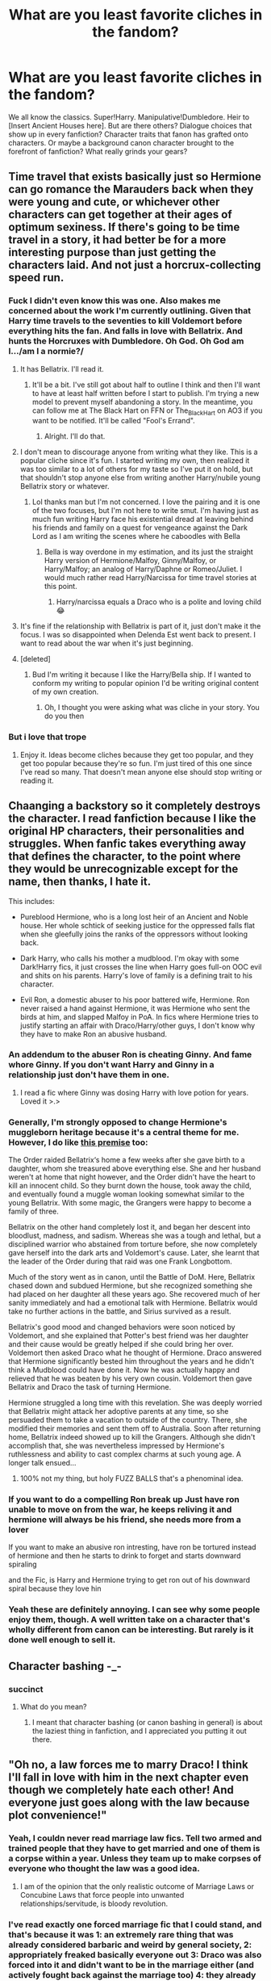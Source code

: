#+TITLE: What are you least favorite cliches in the fandom?

* What are you least favorite cliches in the fandom?
:PROPERTIES:
:Author: The_Black_Hart
:Score: 19
:DateUnix: 1564371943.0
:DateShort: 2019-Jul-29
:FlairText: Discussion
:END:
We all know the classics. Super!Harry. Manipulative!Dumbledore. Heir to [Insert Ancient Houses here]. But are there others? Dialogue choices that show up in every fanfiction? Character traits that fanon has grafted onto characters. Or maybe a background canon character brought to the forefront of fanfiction? What really grinds your gears?


** Time travel that exists basically just so Hermione can go romance the Marauders back when they were young and cute, or whichever other characters can get together at their ages of optimum sexiness. If there's going to be time travel in a story, it had better be for a more interesting purpose than just getting the characters laid. And not just a horcrux-collecting speed run.
:PROPERTIES:
:Author: MTheLoud
:Score: 54
:DateUnix: 1564372253.0
:DateShort: 2019-Jul-29
:END:

*** Fuck I didn't even know this was one. Also makes me concerned about the work I'm currently outlining. Given that Harry time travels to the seventies to kill Voldemort before everything hits the fan. And falls in love with Bellatrix. And hunts the Horcruxes with Dumbledore. Oh God. Oh God am I.../am I a normie?/
:PROPERTIES:
:Author: The_Black_Hart
:Score: 32
:DateUnix: 1564372355.0
:DateShort: 2019-Jul-29
:END:

**** It has Bellatrix. I'll read it.
:PROPERTIES:
:Author: being_villain
:Score: 21
:DateUnix: 1564375006.0
:DateShort: 2019-Jul-29
:END:

***** It'll be a bit. I've still got about half to outline I think and then I'll want to have at least half written before I start to publish. I'm trying a new model to prevent myself abandoning a story. In the meantime, you can follow me at The Black Hart on FFN or The_Black_Hart on AO3 if you want to be notified. It'll be called "Fool's Errand".
:PROPERTIES:
:Author: The_Black_Hart
:Score: 6
:DateUnix: 1564376325.0
:DateShort: 2019-Jul-29
:END:

****** Alright. I'll do that.
:PROPERTIES:
:Author: being_villain
:Score: 3
:DateUnix: 1564376947.0
:DateShort: 2019-Jul-29
:END:


**** I don't mean to discourage anyone from writing what they like. This is a popular cliche since it's fun. I started writing my own, then realized it was too similar to a lot of others for my taste so I've put it on hold, but that shouldn't stop anyone else from writing another Harry/nubile young Bellatrix story or whatever.
:PROPERTIES:
:Author: MTheLoud
:Score: 9
:DateUnix: 1564372559.0
:DateShort: 2019-Jul-29
:END:

***** Lol thanks man but I'm not concerned. I love the pairing and it is one of the two focuses, but I'm not here to write smut. I'm having just as much fun writing Harry face his existential dread at leaving behind his friends and family on a quest for vengeance against the Dark Lord as I am writing the scenes where he caboodles with Bella
:PROPERTIES:
:Author: The_Black_Hart
:Score: 4
:DateUnix: 1564372631.0
:DateShort: 2019-Jul-29
:END:

****** Bella is way overdone in my estimation, and its just the straight Harry version of Hermione/Malfoy, Ginny/Malfoy, or Harry/Malfoy; an analog of Harry/Daphne or Romeo/Juliet. I would much rather read Harry/Narcissa for time travel stories at this point.
:PROPERTIES:
:Author: blandge
:Score: 6
:DateUnix: 1564375188.0
:DateShort: 2019-Jul-29
:END:

******* Harry/narcissa equals a Draco who is a polite and loving child 😂
:PROPERTIES:
:Author: BabeWithThePower713
:Score: 3
:DateUnix: 1564508234.0
:DateShort: 2019-Jul-30
:END:


**** It's fine if the relationship with Bellatrix is part of it, just don't make it the focus. I was so disappointed when Delenda Est went back to present. I want to read about the war when it's just beginning.
:PROPERTIES:
:Author: AvarizeDK
:Score: 3
:DateUnix: 1564406937.0
:DateShort: 2019-Jul-29
:END:


**** [deleted]
:PROPERTIES:
:Score: 1
:DateUnix: 1564555284.0
:DateShort: 2019-Jul-31
:END:

***** Bud I'm writing it because I like the Harry/Bella ship. If I wanted to conform my writing to popular opinion I'd be writing original content of my own creation.
:PROPERTIES:
:Author: The_Black_Hart
:Score: 1
:DateUnix: 1564555340.0
:DateShort: 2019-Jul-31
:END:

****** Oh, I thought you were asking what was cliche in your story. You do you then
:PROPERTIES:
:Score: 1
:DateUnix: 1564555388.0
:DateShort: 2019-Jul-31
:END:


*** But i love that trope
:PROPERTIES:
:Author: hlebets
:Score: 1
:DateUnix: 1564576616.0
:DateShort: 2019-Jul-31
:END:

**** Enjoy it. Ideas become cliches because they get too popular, and they get too popular because they're so fun. I'm just tired of this one since I've read so many. That doesn't mean anyone else should stop writing or reading it.
:PROPERTIES:
:Author: MTheLoud
:Score: 1
:DateUnix: 1564580170.0
:DateShort: 2019-Jul-31
:END:


** Chaanging a backstory so it completely destroys the character. I read fanfiction because I like the original HP characters, their personalities and struggles. When fanfic takes everything away that defines the character, to the point where they would be unrecognizable except for the name, then thanks, I hate it.

This includes:

- Pureblood Hermione, who is a long lost heir of an Ancient and Noble house. Her whole schtick of seeking justice for the oppressed falls flat when she gleefully joins the ranks of the oppressors without looking back.

- Dark Harry, who calls his mother a mudblood. I'm okay with some Dark!Harry fics, it just crosses the line when Harry goes full-on OOC evil and shits on his parents. Harry's love of family is a defining trait to his character.

- Evil Ron, a domestic abuser to his poor battered wife, Hermione. Ron never raised a hand against Hermione, it was Hermione who sent the birds at him, and slapped Malfoy in PoA. In fics where Hermione tries to justify starting an affair with Draco/Harry/other guys, I don't know why they have to make Ron an abusive husband.
:PROPERTIES:
:Author: 4ecks
:Score: 55
:DateUnix: 1564376832.0
:DateShort: 2019-Jul-29
:END:

*** An addendum to the abuser Ron is cheating Ginny. And fame whore Ginny. If you don't want Harry and Ginny in a relationship just don't have them in one.
:PROPERTIES:
:Author: Llian_Winter
:Score: 13
:DateUnix: 1564439073.0
:DateShort: 2019-Jul-30
:END:

**** I read a fic where Ginny was dosing Harry with love potion for years. Loved it >.>
:PROPERTIES:
:Author: EmeraldLight
:Score: 5
:DateUnix: 1564520316.0
:DateShort: 2019-Jul-31
:END:


*** Generally, I'm strongly opposed to change Hermione's muggleborn heritage because it's a central theme for me. However, I do like [[https://www.reddit.com/r/harrypotter/comments/3mw3b4/hermione_and_bellatrix_as_a_teenager/][this premise]] too:

The Order raided Bellatrix‘s home a few weeks after she gave birth to a daughter, whom she treasured above everything else. She and her husband weren't at home that night however, and the Order didn't have the heart to kill an innocent child. So they burnt down the house, took away the child, and eventually found a muggle woman looking somewhat similar to the young Bellatrix. With some magic, the Grangers were happy to become a family of three.

Bellatrix on the other hand completely lost it, and began her descent into bloodlust, madness, and sadism. Whereas she was a tough and lethal, but a disciplined warrior who abstained from torture before, she now completely gave herself into the dark arts and Voldemort's cause. Later, she learnt that the leader of the Order during that raid was one Frank Longbottom.

Much of the story went as in canon, until the Battle of DoM. Here, Bellatrix chased down and subdued Hermione, but she recognized something she had placed on her daughter all these years ago. She recovered much of her sanity immediately and had a emotional talk with Hermione. Bellatrix would take no further actions in the battle, and Sirius survived as a result.

Bellatrix's good mood and changed behaviors were soon noticed by Voldemort, and she explained that Potter's best friend was her daughter and their cause would be greatly helped if she could bring her over. Voldemort then asked Draco what he thought of Hermione. Draco answered that Hermione significantly bested him throughout the years and he didn't think a Mudblood could have done it. Now he was actually happy and relieved that he was beaten by his very own cousin. Voldemort then gave Bellatrix and Draco the task of turning Hermione.

Hermione struggled a long time with this revelation. She was deeply worried that Bellatrix might attack her adoptive parents at any time, so she persuaded them to take a vacation to outside of the country. There, she modified their memories and sent them off to Australia. Soon after returning home, Bellatrix indeed showed up to kill the Grangers. Although she didn't accomplish that, she was nevertheless impressed by Hermione's ruthlessness and ability to cast complex charms at such young age. A longer talk ensued...
:PROPERTIES:
:Author: InquisitorCOC
:Score: 24
:DateUnix: 1564381615.0
:DateShort: 2019-Jul-29
:END:

**** 100% not my thing, but holy FUZZ BALLS that's a phenominal idea.
:PROPERTIES:
:Author: EmeraldLight
:Score: 9
:DateUnix: 1564520277.0
:DateShort: 2019-Jul-31
:END:


*** If you want to do a compelling Ron break up Just have ron unable to move on from the war, he keeps reliving it and hermione will always be his friend, she needs more from a lover

If you want to make an abusive ron intresting, have ron be tortured instead of hermione and then he starts to drink to forget and starts downward spiraling

and the Fic, is Harry and Hermione trying to get ron out of his downward spiral because they love hin
:PROPERTIES:
:Author: CommanderL3
:Score: 9
:DateUnix: 1564400943.0
:DateShort: 2019-Jul-29
:END:


*** Yeah these are definitely annoying. I can see why some people enjoy them, though. A well written take on a character that's wholly different from canon can be interesting. But rarely is it done well enough to sell it.
:PROPERTIES:
:Author: The_Black_Hart
:Score: 2
:DateUnix: 1564376911.0
:DateShort: 2019-Jul-29
:END:


** Character bashing -_-
:PROPERTIES:
:Author: Lucille_Madras
:Score: 17
:DateUnix: 1564426247.0
:DateShort: 2019-Jul-29
:END:

*** succinct
:PROPERTIES:
:Author: IFightWhales
:Score: 3
:DateUnix: 1564441224.0
:DateShort: 2019-Jul-30
:END:

**** What do you mean?
:PROPERTIES:
:Author: Lucille_Madras
:Score: 2
:DateUnix: 1564442700.0
:DateShort: 2019-Jul-30
:END:

***** I meant that character bashing (or canon bashing in general) is about the laziest thing in fanfiction, and I appreciated you putting it out there.
:PROPERTIES:
:Author: IFightWhales
:Score: 2
:DateUnix: 1564442970.0
:DateShort: 2019-Jul-30
:END:


** "Oh no, a law forces me to marry Draco! I think I'll fall in love with him in the next chapter even though we completely hate each other! And everyone just goes along with the law because plot convenience!"
:PROPERTIES:
:Author: 15_Redstones
:Score: 33
:DateUnix: 1564393054.0
:DateShort: 2019-Jul-29
:END:

*** Yeah, I couldn never read marriage law fics. Tell two armed and trained people that they have to get married and one of them is a corpse within a year. Unless they team up to make corpses of everyone who thought the law was a good idea.
:PROPERTIES:
:Author: Llian_Winter
:Score: 17
:DateUnix: 1564447664.0
:DateShort: 2019-Jul-30
:END:

**** I am of the opinion that the only realistic outcome of Marriage Laws or Concubine Laws that force people into unwanted relationships/servitude, is bloody revolution.
:PROPERTIES:
:Author: wandererchronicles
:Score: 11
:DateUnix: 1564508605.0
:DateShort: 2019-Jul-30
:END:


*** I've read exactly one forced marriage fic that I could stand, and that's because it was 1: an extremely rare thing that was already considered barbaric and weird by general society, 2: appropriately freaked basically everyone out 3: Draco was also forced into it and didn't want to be in the marriage either (and actively fought back against the marriage too) 4: they already didn't hate each other before it happens due to being out of school for years
:PROPERTIES:
:Author: TGotAReddit
:Score: 3
:DateUnix: 1564518498.0
:DateShort: 2019-Jul-31
:END:

**** linkffn(Escape by SingularOddities) is actually the law marriage fic as well, but it is done so decently, that it doesn't bother me (and the only pair who is actually marrying under the law is Tonks with Lupin, who would get hitched even without it). And it is readable even though it is Harmony, so it manages undermine two tropes I generally don't like.
:PROPERTIES:
:Author: ceplma
:Score: 1
:DateUnix: 1566081104.0
:DateShort: 2019-Aug-18
:END:

***** [[https://www.fanfiction.net/s/11916243/1/][*/Escape/*]] by [[https://www.fanfiction.net/u/6921337/SingularOddities][/SingularOddities/]]

#+begin_quote
  AU. A marriage law is instigated during Hermione's sixth year. Hermione considers her options and makes her choice, it just wasn't the one they were expecting. By saving herself Hermione's decisions cause ripples to run through the Order. The game has changed, those left behind need to adapt to survive. Canon up to the HBP, Dumbledore lives, Horcrux are still in play
#+end_quote

^{/Site/:} ^{fanfiction.net} ^{*|*} ^{/Category/:} ^{Harry} ^{Potter} ^{*|*} ^{/Rated/:} ^{Fiction} ^{T} ^{*|*} ^{/Chapters/:} ^{62} ^{*|*} ^{/Words/:} ^{314,387} ^{*|*} ^{/Reviews/:} ^{3,844} ^{*|*} ^{/Favs/:} ^{5,695} ^{*|*} ^{/Follows/:} ^{4,337} ^{*|*} ^{/Updated/:} ^{1/29/2017} ^{*|*} ^{/Published/:} ^{4/26/2016} ^{*|*} ^{/Status/:} ^{Complete} ^{*|*} ^{/id/:} ^{11916243} ^{*|*} ^{/Language/:} ^{English} ^{*|*} ^{/Genre/:} ^{Adventure} ^{*|*} ^{/Characters/:} ^{<Hermione} ^{G.,} ^{Harry} ^{P.>} ^{Severus} ^{S.,} ^{Minerva} ^{M.} ^{*|*} ^{/Download/:} ^{[[http://www.ff2ebook.com/old/ffn-bot/index.php?id=11916243&source=ff&filetype=epub][EPUB]]} ^{or} ^{[[http://www.ff2ebook.com/old/ffn-bot/index.php?id=11916243&source=ff&filetype=mobi][MOBI]]}

--------------

*FanfictionBot*^{2.0.0-beta} | [[https://github.com/tusing/reddit-ffn-bot/wiki/Usage][Usage]]
:PROPERTIES:
:Author: FanfictionBot
:Score: 1
:DateUnix: 1566081121.0
:DateShort: 2019-Aug-18
:END:


** I hate following:

- WBWL
- Hadrian
- Emerald Orb
- Ice Queen of Slytherin
- Seer Luna
- Love Potion Ginny
- Idiot Jerk Ron
- Rule Worshipper Hermione
- Fuck Toy Fleur
- Leather Pants Draco
- Sex God Snape
- Friendly Goblins
:PROPERTIES:
:Author: InquisitorCOC
:Score: 35
:DateUnix: 1564375990.0
:DateShort: 2019-Jul-29
:END:

*** I never got the hate for Hadrian until recently. I had only ever seen it when Harry chose it as an alias or something. I recently found a few fics on AO3 with it an I get it now. The one the entire first chapter was an author's note and they spent several paragraphs of it explaining how Harry Potter was not nearly a regal enough name for such an important and powerful person, and Evans wasn't good enough either. Harry was Hadrian Evanschett or something like that. I decided to give the actual story a try an bailed after a few paragraphs.
:PROPERTIES:
:Author: Llian_Winter
:Score: 21
:DateUnix: 1564448082.0
:DateShort: 2019-Jul-30
:END:


*** I have no problem at all with Hadrian. The only thing that makes me cringe is that if an author uses that name these days they clearly have no conception of the current fandom meta (because so many people hate it).
:PROPERTIES:
:Author: blandge
:Score: 11
:DateUnix: 1564376137.0
:DateShort: 2019-Jul-29
:END:


*** I agree with most of these. Fuck Toy Fleur is okay as long as it's just smut.
:PROPERTIES:
:Author: Llian_Winter
:Score: 8
:DateUnix: 1564448253.0
:DateShort: 2019-Jul-30
:END:


*** Randomly take an adjective from your list, and randomly take a noun from your list.
:PROPERTIES:
:Score: 1
:DateUnix: 1565961247.0
:DateShort: 2019-Aug-16
:END:


** Harems Mpreg Contract marriages. Anything with Hadrian.
:PROPERTIES:
:Author: ello_arry
:Score: 21
:DateUnix: 1564381510.0
:DateShort: 2019-Jul-29
:END:

*** I keep hearing this term, what in the world is Hadrian?
:PROPERTIES:
:Author: EmeraldLight
:Score: 5
:DateUnix: 1564520411.0
:DateShort: 2019-Jul-31
:END:

**** Many "Lord Potter" and similar fics have Harry get a large inheritance (that has been kept from him), or have him become the lord of many ancient families. And because 'Harry' is such a common, lame name, the author let Harry discover his real name: Hadrian.

It is extremly overused; completly weird that Harry just accepts this new name and last but not least, stupid becuase harry is literary the name of british monarchs.
:PROPERTIES:
:Author: Distaly
:Score: 19
:DateUnix: 1564526684.0
:DateShort: 2019-Jul-31
:END:

***** Ohhhhhhhhhhhhhhhhh, thank you! I just returned to being active in the fandom so I'm confused by a lot of new terms.
:PROPERTIES:
:Author: EmeraldLight
:Score: 3
:DateUnix: 1564526761.0
:DateShort: 2019-Jul-31
:END:


** In no particular order:

- Overused Room of Requirement or magical trunks (yes, they are canon, but using them to game the system is like reading a fic about muggleborns using adderall to outscore the purebloods - its BORING).
- Super wands (basilisk core wands are such a particularly grating thing). I don't mind Harry having a different wand, but why can't you just give him say unicorn hair or dragon heartstring like literally everybody else?
- Evil!/Manipulative Ron and Hermione. Honestly, I respect these two more than Harry or the majority of other characters in the book. And denigrating them to make Harry super or setup your preferred romance in the story does nothing but make me think I am reading teenage angst.
- Abusive Dursleys. Not that they aren't neglectful, spiteful individuals with short tempers (they are). But more often than not the abuse is taken to such ridiculous levels, with Harry suffering massive injuries that would have killed him had it not been for magic. They were originally written as fairy tale step-family characters (see Cinderella), not as backwater chronic abusers. They shouldn't be excused, but that is more believable than the kind that is usually just there to make us feel sympathetic to Harry or explain his more reserved persona.
- Basing a story around a romance. Not that romance is in-and-of-itself bad, but how many fics can you name where a relationship (often not even romantic in many cases too) suddenly causes the entirety of canon to change for ridiculous reasons?
- Ranting on cliches like an internet troll. Seriously, what kind of loser does that? Cliches and tropes exist because people /like them/.

So how many of you didn't read that last one?
:PROPERTIES:
:Author: XeshTrill
:Score: 27
:DateUnix: 1564413177.0
:DateShort: 2019-Jul-29
:END:

*** I wouldn't mind a super wand fic if:

Voldemort has the elder wand and his loyalty.

It's not a freebie.

Harry doesn't make it.

But he does gather the parts.

Wizards used to make wands with things that held value. I want that taken to the logical extreme.

The unicorns Quirrelmort killed? Avenged by Harry. Use that.

The Basilisk, taking portions, sure.

Buckbeak?

The horntail, since dragons are treated like cattle?

A threstral?

Dumbledore's notes on the elder wand? Bringing in the Flamels as consultants?

Maybe bring in the equivalent exchange of alchemy to make the most powerful wand core possible.

But just giving it to him is awful.
:PROPERTIES:
:Score: 5
:DateUnix: 1564527468.0
:DateShort: 2019-Jul-31
:END:


*** u/darkpothead:
#+begin_quote
  Abusive Dursleys
#+end_quote

It really depends for me on this one. Vernon making a sound-proof room in the basement so he can strap Harry down and use a belt-sander on him? Yeah, at that point it's just pointless violence for violence's sake.

However, canon Dursleys were neglectful at best and abusive at worst. From what I can remember off the top of my head:

-Locking Harry in a cupboard

-Not feeding him for possibly days at a time (he has to sneak out to get food)

-"Harry Hunting"- Petunia and Vernon might not have laid a hand on him but they didn't stop their son and his friends from beating him up

-Petunia trying to hit him with a frying pan in OotP- suggests that they might have hit him previously, or at least were open to the idea

-Locking him in his room in CoS and only letting him out to use the bathroom; feeding him minimal amounts of food through a cat flap

-The emotional abuse, calling him worthless/freak, telling him the same about his parents, etc.

Canon-Dursleys were not good people, and even if authors make the abuse worse than what is shown in canon, it's not much of a stretch based on what we've seen. If someone decides to expand on that part of his life/go into more detail on it, whether it's closer to canon or worse than it, as long as it plays into the story and Harry's character I'm fine with it.

TL;DR: I don't like reading about child abuse for the sake of it or going to those extremes for little payoff in Harry's character. If it's done well and has an impact I'm fine with it. Canon-Dursleys are horrible people and there's neglect of emotion abuse in canon, with hints towards physical abuse.
:PROPERTIES:
:Author: darkpothead
:Score: 9
:DateUnix: 1564544418.0
:DateShort: 2019-Jul-31
:END:


*** That Adderall idea sounds cool though.
:PROPERTIES:
:Score: 1
:DateUnix: 1565961311.0
:DateShort: 2019-Aug-16
:END:


*** Yawn.
:PROPERTIES:
:Author: IFightWhales
:Score: -4
:DateUnix: 1564441029.0
:DateShort: 2019-Jul-30
:END:


** Long drawn out prologues to time travel or dimension travel stories. Yes, it's fucking weird, and the characters would be surprised. We fucking get it. Now get on with the story.

Shout out to Backward with Purpose and Circular Reasoning which do this but miraculously get it right.
:PROPERTIES:
:Author: blandge
:Score: 18
:DateUnix: 1564374246.0
:DateShort: 2019-Jul-29
:END:

*** This post has unintentionally gave me a lot of things to be aware of in my current time travelling project
:PROPERTIES:
:Author: The_Black_Hart
:Score: 7
:DateUnix: 1564374613.0
:DateShort: 2019-Jul-29
:END:

**** Hop on the [[/r/hpfanfiction]] Discord if you want to bounce some ideas off anyone.
:PROPERTIES:
:Author: blandge
:Score: 3
:DateUnix: 1564374704.0
:DateShort: 2019-Jul-29
:END:


*** Most fics generally could cut the first 1-3 chapters and have a much more engaging beginning.
:PROPERTIES:
:Author: AvarizeDK
:Score: 3
:DateUnix: 1564407221.0
:DateShort: 2019-Jul-29
:END:


** I constantly see the phrase “what seemed like hours but was really just seconds later” or some variation of that. The phrase itself isn't bad, but it is so overused that it's like nails on a chalkboard to me now.
:PROPERTIES:
:Author: Amarantexx
:Score: 7
:DateUnix: 1564420717.0
:DateShort: 2019-Jul-29
:END:

*** /"It felt like weeks had past, but it was actually only 1.2 seconds ago. I'm really fucking stoned, huh?"/
:PROPERTIES:
:Author: harryredditalt
:Score: 16
:DateUnix: 1564508107.0
:DateShort: 2019-Jul-30
:END:

**** I've been there.
:PROPERTIES:
:Author: darkpothead
:Score: 1
:DateUnix: 1564543353.0
:DateShort: 2019-Jul-31
:END:


** When the characters behave like idiots just to keep the plot together. Let's see. I have just deleted linkffn(12310861) from my computer.

First of all, just let me state, I have nothing serious against Harmony. I probably prefer Hinny, just because I don't feel like going against canon when not necessary, and because Northumbrian and linkao3(601124) have shown me it can be done well, but otherwise it doesn't bother me. For example, linkffn(11916243) is a rather decent story. So, it is not that.

SPOILERS AHEAD, so please skip if it bothers you (and it doesn't make sense to mark everything as a spoiler, not much will make sense without them).

It is not even the original premise of the story. The Trio while still hiding in the Grimmauld Place find out through the Family Black Tree wallpaper (finally somebody found some good use for it!) that Delphini happened (after all, Bellatrix was Black originally). Harry, having a soft heart for orphans, finds her after the war (completely neglected and abused), saves her and brings her as his own. I have never heard about it before, and it could lead to a nice story. So, it is not the basic plot either.

What bothers me, is *how* it is done. Harry for reasons nobody ever explained (and which don't make sense either) decides to hide his wish to look for Delphini from everybody (including and especially from Ginny; it looks like the only reason is to make a tension between them, which could lead to their break up). Then he asks (only!) Hermione for help, and finally he breaks in in the middle of night to the house where Delphini lives hidden, takes her away, and presumably kills her neglectful foster mother (he “takes care of her” in rage after finding out how horribly Delphini was neglected). Then he brings her to the Grimmauld Place, where Hermione finds a book on the paediatric care and cures her. So, to summarize, Harry (who still planned to be an officer of the law at that point) just committed completely useless breaking and entering, abduction of a baby, murder, and non-reporting of crime, and I wonder whether not-bringing her to St. Mungo for professional help does not constitute a criminal neglect as well. What's Hermione's reaction? She doesn't report him to the law officers, but she gushes about his big heart and how great a man he is. Sorry, I thrown the story away in that moment, so I don't know how it continued.

There are zillion other things he can do (even if the existence of Delphini should stay hidden from the wizarding world), just to mention the first idea which came to my mind, he can ask for help his buddy The Minister for Magic, there is zero reasons to keep this whole thing hidden from Ginny and other Weasleys.

There are many decent ways how to break up with your girlfriend decently, and there are many possible reasons which could be found. I can happily imagine that after Ginny haven't heard about him for a year fallen apart for the biggest hero of them all, Neville. I can imagine Hermioine deciding that after all her affection towards Ron was more curiosity or wish to have her first crush completed than true love (no, Hermione not forgetting Ron his leave after being cursed by the locket makes as much sense as anybody accusing Ginny of bringing the basilisk to the castle, i.e. none at all). So, I believe even post-War Harmony can be written in a reasonable manner. However, the author was lazy and he just wanted to to get to the Harmony cooing over small baby as easily as possible, so he went straight ahead. Grrr.
:PROPERTIES:
:Author: ceplma
:Score: 11
:DateUnix: 1564383098.0
:DateShort: 2019-Jul-29
:END:

*** [[https://archiveofourown.org/works/601124][*/Inner Demons/*]] by [[https://www.archiveofourown.org/users/serendipity_50/pseuds/serendipity_50][/serendipity_50/]]

#+begin_quote
  Long-distance relationships are hard under normal circumstances, but Harry and Ginny don't have the luxury of living normal lives. Their relationship is put to the test when Ginny returns to school and Harry stays behind to continue his Auror training. Ginny soon realizes her greatest challenge may be in coming to terms with Harry's fame and dangerous line of work and deciding if she can make the sacrifices needed to be part of his life. Sequel to Starting Over. (COMPLETE)
#+end_quote

^{/Site/:} ^{Archive} ^{of} ^{Our} ^{Own} ^{*|*} ^{/Fandom/:} ^{Harry} ^{Potter} ^{-} ^{J.} ^{K.} ^{Rowling} ^{*|*} ^{/Published/:} ^{2012-12-20} ^{*|*} ^{/Completed/:} ^{2013-02-19} ^{*|*} ^{/Words/:} ^{482492} ^{*|*} ^{/Chapters/:} ^{62/62} ^{*|*} ^{/Comments/:} ^{80} ^{*|*} ^{/Kudos/:} ^{171} ^{*|*} ^{/Bookmarks/:} ^{32} ^{*|*} ^{/Hits/:} ^{6068} ^{*|*} ^{/ID/:} ^{601124} ^{*|*} ^{/Download/:} ^{[[https://archiveofourown.org/downloads/601124/Inner%20Demons.epub?updated_at=1531859982][EPUB]]} ^{or} ^{[[https://archiveofourown.org/downloads/601124/Inner%20Demons.mobi?updated_at=1531859982][MOBI]]}

--------------

[[https://www.fanfiction.net/s/12310861/1/][*/The Augurey/*]] by [[https://www.fanfiction.net/u/5281453/La-Matrona][/La-Matrona/]]

#+begin_quote
  After the war, Harry Potter is desperate to make sure that not a single life more is ruined by Voldemort's legacy. Aided by the ever loyal Hermione Granger, he makes a decision which will forever change more than one life. An epilogue disregarding, Cursed Child inspired, Harmony romance.
#+end_quote

^{/Site/:} ^{fanfiction.net} ^{*|*} ^{/Category/:} ^{Harry} ^{Potter} ^{*|*} ^{/Rated/:} ^{Fiction} ^{M} ^{*|*} ^{/Chapters/:} ^{40} ^{*|*} ^{/Words/:} ^{173,051} ^{*|*} ^{/Reviews/:} ^{1,689} ^{*|*} ^{/Favs/:} ^{1,542} ^{*|*} ^{/Follows/:} ^{2,159} ^{*|*} ^{/Updated/:} ^{6/5} ^{*|*} ^{/Published/:} ^{1/6/2017} ^{*|*} ^{/Status/:} ^{Complete} ^{*|*} ^{/id/:} ^{12310861} ^{*|*} ^{/Language/:} ^{English} ^{*|*} ^{/Genre/:} ^{Romance/Family} ^{*|*} ^{/Characters/:} ^{<Harry} ^{P.,} ^{Hermione} ^{G.>} ^{*|*} ^{/Download/:} ^{[[http://www.ff2ebook.com/old/ffn-bot/index.php?id=12310861&source=ff&filetype=epub][EPUB]]} ^{or} ^{[[http://www.ff2ebook.com/old/ffn-bot/index.php?id=12310861&source=ff&filetype=mobi][MOBI]]}

--------------

[[https://www.fanfiction.net/s/11916243/1/][*/Escape/*]] by [[https://www.fanfiction.net/u/6921337/SingularOddities][/SingularOddities/]]

#+begin_quote
  AU. A marriage law is instigated during Hermione's sixth year. Hermione considers her options and makes her choice, it just wasn't the one they were expecting. By saving herself Hermione's decisions cause ripples to run through the Order. The game has changed, those left behind need to adapt to survive. Canon up to the HBP, Dumbledore lives, Horcrux are still in play
#+end_quote

^{/Site/:} ^{fanfiction.net} ^{*|*} ^{/Category/:} ^{Harry} ^{Potter} ^{*|*} ^{/Rated/:} ^{Fiction} ^{T} ^{*|*} ^{/Chapters/:} ^{62} ^{*|*} ^{/Words/:} ^{314,387} ^{*|*} ^{/Reviews/:} ^{3,842} ^{*|*} ^{/Favs/:} ^{5,677} ^{*|*} ^{/Follows/:} ^{4,326} ^{*|*} ^{/Updated/:} ^{1/29/2017} ^{*|*} ^{/Published/:} ^{4/26/2016} ^{*|*} ^{/Status/:} ^{Complete} ^{*|*} ^{/id/:} ^{11916243} ^{*|*} ^{/Language/:} ^{English} ^{*|*} ^{/Genre/:} ^{Adventure} ^{*|*} ^{/Characters/:} ^{<Hermione} ^{G.,} ^{Harry} ^{P.>} ^{Severus} ^{S.,} ^{Minerva} ^{M.} ^{*|*} ^{/Download/:} ^{[[http://www.ff2ebook.com/old/ffn-bot/index.php?id=11916243&source=ff&filetype=epub][EPUB]]} ^{or} ^{[[http://www.ff2ebook.com/old/ffn-bot/index.php?id=11916243&source=ff&filetype=mobi][MOBI]]}

--------------

*FanfictionBot*^{2.0.0-beta} | [[https://github.com/tusing/reddit-ffn-bot/wiki/Usage][Usage]]
:PROPERTIES:
:Author: FanfictionBot
:Score: 1
:DateUnix: 1564383119.0
:DateShort: 2019-Jul-29
:END:


*** I tried to write an exercise about reasonable and respectful dissolution of canon pairs, in linkao3(20141410). It is very unfinished draft (so, criticism is welcome), but it should show the way my thoughts are leaning.
:PROPERTIES:
:Author: ceplma
:Score: 1
:DateUnix: 1565092479.0
:DateShort: 2019-Aug-06
:END:

**** [[https://archiveofourown.org/works/20141410][*/Late Morning Talks/*]] by [[https://www.archiveofourown.org/users/mcepl/pseuds/mcepl][/mcepl/]]

#+begin_quote
  Exercise on reasonable breakup of Hermione and Ron (and Ginny and Harry in the background). Written as criticism on too often used stereotypes in Harmony stories. Without any longer plot.
#+end_quote

^{/Site/:} ^{Archive} ^{of} ^{Our} ^{Own} ^{*|*} ^{/Fandom/:} ^{Harry} ^{Potter} ^{-} ^{J.} ^{K.} ^{Rowling} ^{*|*} ^{/Published/:} ^{2019-08-06} ^{*|*} ^{/Words/:} ^{3244} ^{*|*} ^{/Chapters/:} ^{1/1} ^{*|*} ^{/Kudos/:} ^{1} ^{*|*} ^{/Hits/:} ^{116} ^{*|*} ^{/ID/:} ^{20141410} ^{*|*} ^{/Download/:} ^{[[https://archiveofourown.org/downloads/20141410/Late%20Morning%20Talks.epub?updated_at=1565129648][EPUB]]} ^{or} ^{[[https://archiveofourown.org/downloads/20141410/Late%20Morning%20Talks.mobi?updated_at=1565129648][MOBI]]}

--------------

*FanfictionBot*^{2.0.0-beta} | [[https://github.com/tusing/reddit-ffn-bot/wiki/Usage][Usage]]
:PROPERTIES:
:Author: FanfictionBot
:Score: 1
:DateUnix: 1566080266.0
:DateShort: 2019-Aug-18
:END:


*** Yes! I do have a headcanon that horcruxes affect red-heads the most.

Ginny: Possessed by the diary.

Ron: Convinced abandoning the group is a good idea.

Dumbledore: Convinced putting on a cursed ring is a good idea.
:PROPERTIES:
:Score: 1
:DateUnix: 1565961597.0
:DateShort: 2019-Aug-16
:END:


** Pools for eyes.
:PROPERTIES:
:Author: AvarizeDK
:Score: 6
:DateUnix: 1564407079.0
:DateShort: 2019-Jul-29
:END:


** Characters are referred to as the brunette or the blonde. It's (to me) sloppy writing

Excessive description of clothing.

Super amazing Hermione - she's clever but not that clever. I love Hermione but she has flaws (like every other character)

Non stop sex scenes. I find it boring after a while - I enjoy fics with a actual plot
:PROPERTIES:
:Author: VerityPushpram
:Score: 11
:DateUnix: 1564482399.0
:DateShort: 2019-Jul-30
:END:

*** I get it, the hair color thing, but what would you suggest? You can only say "the boy/man" or "Draco" so many times when writing a scene before it becomes quickly overused.

Asking legitly, because I use haircolor to state which character is speaking/moving/etc. :S
:PROPERTIES:
:Author: EmeraldLight
:Score: 7
:DateUnix: 1564520592.0
:DateShort: 2019-Jul-31
:END:

**** Just use their name. It may seem like you're overusing it as you write, but most readers will gloss over it.
:PROPERTIES:
:Author: TauLupis
:Score: 7
:DateUnix: 1564524695.0
:DateShort: 2019-Jul-31
:END:

***** I would trust in my readers :)
:PROPERTIES:
:Author: VerityPushpram
:Score: 4
:DateUnix: 1564524826.0
:DateShort: 2019-Jul-31
:END:


***** I already struggle with hating everything I write and using their names over and over would probably push me over the edge.

Just don't read anything I write, for your own sanity.
:PROPERTIES:
:Author: EmeraldLight
:Score: 1
:DateUnix: 1564524872.0
:DateShort: 2019-Jul-31
:END:


**** You're "supposed" to use their name. And with dialogue, you're "supposed" to just use 'said'. They're filler words that readers just gloss over. The excessive descriptive dialogue JKR used wouldn't fly in most publishing houses.
:PROPERTIES:
:Author: themegaweirdthrow
:Score: 2
:DateUnix: 1564595389.0
:DateShort: 2019-Jul-31
:END:


** Snape taking away points when harry answers questions correctly
:PROPERTIES:
:Author: Slothththth
:Score: 14
:DateUnix: 1564373646.0
:DateShort: 2019-Jul-29
:END:

*** This is a "teacher" that "couldn't see a difference" when Hermione's teeth grew huge because of Draco's spell. It's not exactly hard to see him take points for random shit.
:PROPERTIES:
:Author: themegaweirdthrow
:Score: 30
:DateUnix: 1564417053.0
:DateShort: 2019-Jul-29
:END:


*** Bruh mood
:PROPERTIES:
:Author: The_Black_Hart
:Score: 9
:DateUnix: 1564373663.0
:DateShort: 2019-Jul-29
:END:


** The term," Be that as it may" it annoys the hell out of me... at first I was like yeah Mcgonagall says that, but then it turned into everyone saying it every other paragraph.

Another is in Harry is a Slytherin Fics where everyone instantly is against him including the ministry. For example with Harry in Gryffindor the Slytherins are still viewed by outsiders as upstanding members of Society, but with Harry in Slytherin the paper comes out and says he is the next Dark lord, that he is evil and the house is while still raising up those same purebloods as upstanding members of society when they were are/were in the same house as dark Harry. ( Hopefully that makes sense)
:PROPERTIES:
:Author: Phillies273
:Score: 9
:DateUnix: 1564396336.0
:DateShort: 2019-Jul-29
:END:

*** I don't know what to think about the last one. This prompt does sound stupide (Harry should be bothered if Sorted into Slytherin, but only by idiots like McLaggen, not the whole community . . . but Rita Skeeter.\\
An article about how Harry being sorted into Slytherin mean that he is, in fact, a potential new Dark Lord seem to be exactly the kind of article she would write, and considering how people seem to belive everything she wrote during GoF, it seem possible that at least some idiots outside write Howler or jinxed letters to Harry.
:PROPERTIES:
:Author: PlusMortgage
:Score: 3
:DateUnix: 1564398323.0
:DateShort: 2019-Jul-29
:END:

**** Seems to happen a lot in Slytherin Fics, though I can find a diamond in the rough every once in a while. I understand why the author does it, its just too much hypocrisy for me
:PROPERTIES:
:Author: Phillies273
:Score: 1
:DateUnix: 1564399138.0
:DateShort: 2019-Jul-29
:END:


** Super!Hermione Its not so much I hate it i actually like it but its getting kinda stale. Especially since in non bashing fic Hermione's flaws are almost never explored and shes generally pretty competent and useful and strong. While for most other characters including Harry there is more diversity.

The other is Dumbass Ron or Average Ron. Similarly to Hermione Ron lacks a diversity but on the other end of the spectrum where his usefullness and competence and importance is usually overlooked or not that celebrated while his flaws are usually explored. Which again isnt bad and isnt something i hate by default but again is getting stale.
:PROPERTIES:
:Author: literaltrashgoblin
:Score: 1
:DateUnix: 1565812565.0
:DateShort: 2019-Aug-15
:END:


** The only one that I really, really can't stand is Idiot!Ron. Even in DH, he's increasingly Flanderised. That, and I loathe Drarry, but that doesn't count as a trope.

I actually enjoy a lot of the tropes listed here, if they're done well. And yes, I do enjoy fics like The Golden Age and The Sacrifices Arc, which verge on Ron the Death Eater.
:PROPERTIES:
:Score: 1
:DateUnix: 1564564173.0
:DateShort: 2019-Jul-31
:END:


** OK kids, here's your hourly pet peeves thread. Have fun!
:PROPERTIES:
:Author: EpicDaNoob
:Score: -6
:DateUnix: 1564383256.0
:DateShort: 2019-Jul-29
:END:

*** Well why don't you link to the sub?
:PROPERTIES:
:Author: Achille-Talon
:Score: 3
:DateUnix: 1564409799.0
:DateShort: 2019-Jul-29
:END:

**** u/EpicDaNoob:
#+begin_quote
  Well why don't you link to the sub?
#+end_quote

...sorry, what sub?
:PROPERTIES:
:Author: EpicDaNoob
:Score: 0
:DateUnix: 1564411388.0
:DateShort: 2019-Jul-29
:END:

***** [[/r/hppetpeeves]]

It's for cataloguing all the pet peeves thread on here.
:PROPERTIES:
:Author: Achille-Talon
:Score: 4
:DateUnix: 1564412706.0
:DateShort: 2019-Jul-29
:END:

****** Oh, thanks for telling me about this. I'll make sure to link it next time I notice one of these.
:PROPERTIES:
:Author: EpicDaNoob
:Score: 0
:DateUnix: 1564413161.0
:DateShort: 2019-Jul-29
:END:


** Draco smirked
:PROPERTIES:
:Author: natus92
:Score: -6
:DateUnix: 1564402850.0
:DateShort: 2019-Jul-29
:END:

*** Hard disagreement. Of /course/ Draco smirks and sneers a lot. His entire deal is that, even as a fairly ineffectual 11-year-old, he's trying his damnedest to be a cool manipulative villain.

It should, of course, be made clear that this behavior is supposed to be ridiculous. Draco smirks because he doesn't quite get sarcasm but hopes to fake it till he makes it, not because he actually has any smirkworthy illuminations.
:PROPERTIES:
:Author: Achille-Talon
:Score: 11
:DateUnix: 1564409918.0
:DateShort: 2019-Jul-29
:END:

**** Its the dose that makes the poison. In some fics Draco practically doesnt do anything besides smirking
:PROPERTIES:
:Author: natus92
:Score: 2
:DateUnix: 1564410541.0
:DateShort: 2019-Jul-29
:END:

***** On the contrary, I think it's best that he do it a /lot/, so that there's no doubt that you're not supposed to take it seriously. If he only smirks once in a while, it might accidentally make the reader think that the writer is under the impression that smirking is a thing people actually do in regular conversation.

My take on Slytherins (in general, with Draco as a prime example) is thus that they think no one will take them seriously if they're caught looking /sincere/. So they plaster an overly wry expression on their face whenever they're in public, or just keep their faces blank. The also-11-year-old Gryffindors take it seriously and retaliate by always looking superior and judgemental when looking at those Slytherins meanies.

The Professors, meanwhile, think all these children playing vaudeville heroes and villains are utterly adorable.
:PROPERTIES:
:Author: Achille-Talon
:Score: 2
:DateUnix: 1564410877.0
:DateShort: 2019-Jul-29
:END:


*** I hate slytherin harry fics where harry and all the other slytherins smirk every few sentences even when it makes no sense to smirk.
:PROPERTIES:
:Score: 3
:DateUnix: 1564672778.0
:DateShort: 2019-Aug-01
:END:
